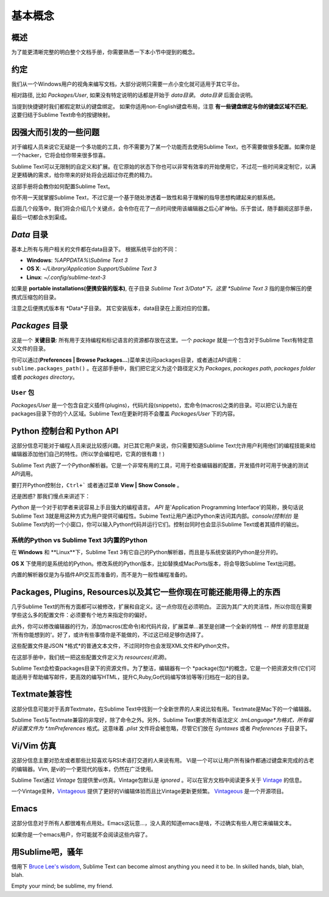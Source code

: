 ==============
基本概念
==============

概述
========

为了能更清晰完整的明白整个文档手册，你需要熟悉一下本小节中提到的概念。


约定
===========

我们从一个Windows用户的视角来编写文档，大部分说明只需要一点小变化就可适用于其它平台。

相对路径, 比如 *Packages/User*, 如果没有特定说明的话都是开始于 *data目录*。 *data目录* 后面会说明。

当提到快捷键时我们都假定默认的键盘绑定。
如果你适用non-English键盘布局，注意 **有一些键盘绑定与你的键盘区域不匹配**。这要归结于Sublime Text命令的按键映射。


因强大而引发的一些问题
=========================================

对于编程人员来说它无疑是一个多功能的工具，你不需要为了某一个功能而去使用Sublime Text，也不需要做很多配置。如果你是一个hacker，它将会给你带来很多惊喜。

Sublime Text可以无限制的自定义和扩展。在它原始的状态下你也可以非常有效率的开始使用它，不过花一些时间来定制它，以满足更精确的需求，给你带来的好处将会远超过你花费的精力。

这部手册将会教你如何配置Sublime Text。

你不用一天就掌握Sublime Text，不过它是一个基于随处渗透着一致性和易于理解的指导思想构建起来的额系统。

后面几个段落中，我们将会介绍几个关键点，会令你在花了一点时间使用该编辑器之后心旷神怡。乐于尝试，随手翻阅这部手册，最后一切都会水到渠成。


*Data* 目录
====================

基本上所有与用户相关的文件都在data目录下。
根据系统平台的不同：

* **Windows**: *%APPDATA%\\Sublime Text 3*
* **OS X**: *~/Library/Application Support/Sublime Text 3*
* **Linux**: *~/.config/sublime-text-3*

如果是 **portable installations(便携安装的版本)**, 在子目录 *Sublime Text 3/Data*下。这里 *Sublime Text 3* 指的是你解压的便携式压缩包的目录。

注意之后便携式版本有 *Data*子目录。
其它安装版本，data目录在上面对应的位置。


*Packages* 目录
==============================

这是一个 **关键目录**: 所有用于支持编程和标记语言的资源都存放在这里。一个 *package* 就是一个包含对于Sublime Text有特定意义文件的目录。

你可以通过(**Preferences | Browse Packages...**)菜单来访问packages目录，或者通过API调用：
``sublime.packages_path()`` 。在这部手册中，我们把它定义为这个路径定义为 *Packages*, *packages path*, *packages folder* 或者 *packages directory*。

``User`` 包
^^^^^^^^^^^^^^^^^^^^

*Packages/User* 是一个包含自定义插件(plugins)，代码片段(snippets)，宏命令(macros)之类的目录。可以把它认为是在packages目录下你的个人区域。Sublime Text在更新时将不会覆盖 *Packages/User* 下的内容。


Python 控制台和 Python API
=====================================

这部分信息可能对于编程人员来说比较感兴趣。对已其它用户来说，你只需要知道Sublime Text允许用户利用他们的编程技能来给编辑器添加他们自己的特性。(所以学会编程吧，它真的很有趣！)

Sublime Text 内嵌了一个Python解析器。它是一个非常有用的工具，可用于检查编辑器的配置，开发插件时可用于快速的测试API调用。

要打开Python控制台，``Ctrl+``` 或者通过菜单 **View | Show Console** 。

还是困惑? 那我们慢点来讲述下：

*Python* 是一个对于初学者来说容易上手且强大的编程语言。 *API* 是'Application Programming
Interface'的简称，换句话说Sublime Text 3就是用这种方式为用户提供可编程性。Subime Text让用户通过Python来访问其内部。*console(控制台)* 是Sublime Text内的一个小窗口，你可以输入Python代码并运行它们。控制台同时也会显示Sublime Text或者其插件的输出。

系统的Python vs Sublime Text 3内置的Python
^^^^^^^^^^^^^^^^^^^^^^^^^^^^^^^^^^^^^^^^^^^^^^^^^^^^^^^^^^

.. XXX Double check this
在 **Windows** 和 **Linux**下，Sublime Text 3有它自己的Python解析器，而且是与系统安装的Python是分开的。

**OS X** 下使用的是系统给的Python。修改系统的Python版本，比如替换成MacPorts版本，将会导致Sublime Text出问题。

内置的解析器仅是为与插件API交互而准备的，而不是为一般性编程准备的。


Packages, Plugins, Resources以及其它一些你现在可能还能用得上的东西
================================================================================

几乎Sublime Text的所有方面都可以被修改，扩展和自定义。这一点你现在必须明白。
正因为其广大的灵活性，所以你现在需要学些这么多的配置文件：必须要有个地方来指定你的偏好。

此外，你可以修改编辑器的行为，添加macros(宏命令)和代码片段，扩展菜单...甚至是创建一个全新的特性 -- *特性* 的意思就是 '所有你能想到的'。好了，或许有些事情你是不能做的，不过这已经足够你选择了。

这些配置文件是JSON *格式*的普通文本文件，不过同时你也会发现XML文件和Python文件。

在这部手册中，我们统一把这些配置文件定义为 *resources(资源)*。

Sublime Text会检查packages目录下的资源文件。为了整洁，编辑器有一个 *package(包)*的概念，它是一个把资源文件(它们可能适用于帮助编写邮件，更高效的编写HTML，提升C,Ruby,Go代码编写体验等等)归档在一起的目录。


Textmate兼容性
======================

这部分信息可能对于丢弃Textmate，在Sublime Text中找到一个全新世界的人来说比较有用。Textmate是Mac下的一个编辑器。

Sublime Text与Textmate兼容的非常好，除了命令之外。另外，Sublime Text要求所有语法定义 *.tmLanguage*为格式，所有偏好设置文件为 *.tmPreferences* 格式。这意味着 *.plist* 文件将会被忽略，尽管它们放在 *Syntaxes* 或者 *Preferences* 子目录下。


Vi/Vim 仿真
================

这部分信息主要对恐龙或者那些比较喜欢与RSI术语打交道的人来说有用。
Vi是一个可以让用户所有操作都通过键盘来完成的古老的编辑器。Vim, 是vi的一个更现代的版本，仍然在广泛使用。

Sublime Text通过 *Vintage* 包提供里vi仿真。Vintage包默认是 *ignored* 。可以在官方文档中阅读更多关于 Vintage_ 的信息。

一个Vintage变种，Vintageous_ 提供了更好的Vi编辑体验而且比Vintage更新更频繁。 Vintageous_ 是一个开源项目。

.. _Vintage: http://feliving.github.io/Sublime-Text-3-Documentation/vintage.html
.. _Vintageous: http://guillermooo.bitbucket.org/Vintageous


Emacs
=====

这部分信息对于所有人都很难有点用处。Emacs这玩意...，没人真的知道emacs是啥，不过确实有些人用它来编辑文本。

如果你是一个emacs用户，你可能就不会阅读这些内容了。


用Sublime吧，骚年
=====================

借用下 `Bruce Lee's wisdom`_, Sublime Text can become almost anything
you need it to be. In skilled hands, blah, blah, blah.

Empty your mind; be sublime, my friend.

.. _Bruce Lee's wisdom: http://www.youtube.com/watch?v=7ijCSu87I9k
